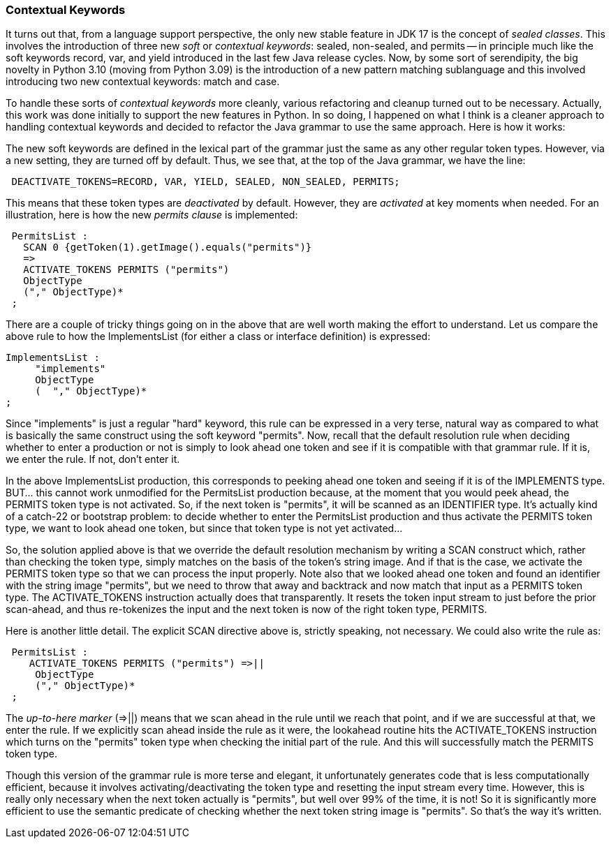 === Contextual Keywords

(((Keywords, Contextual/Soft/Restricted)))
It turns out that, from a language support perspective, the only new stable feature in JDK 17 is the concept of _sealed classes_. This involves the introduction of three new _soft_ or _contextual keywords_: sealed, non-sealed, and permits -- in principle much like the soft keywords record, var, and yield introduced in the last few Java release cycles. Now, by some sort of serendipity, the big novelty in Python 3.10 (moving from Python 3.09) is the introduction of a new pattern matching sublanguage and this involved introducing two new contextual keywords: match and case.

To handle these sorts of _contextual keywords_ more cleanly, various refactoring and cleanup turned out to be necessary. Actually, this work was done initially to support the new features in Python. In so doing, I happened on what I think is a cleaner approach to handling contextual keywords and decided to refactor the Java grammar to use the same approach. Here is how it works:

The new soft keywords are defined in the lexical part of the grammar just the same as any other regular token types. However, via a new setting, they are turned off by default. Thus, we see that, at the top of the Java grammar, we have the line:
----
 DEACTIVATE_TOKENS=RECORD, VAR, YIELD, SEALED, NON_SEALED, PERMITS;
----
This means that these token types are _deactivated_ by default. However, they are _activated_ at key moments when needed. For an illustration, here is how the new _permits clause_ is implemented:
----
 PermitsList :
   SCAN 0 {getToken(1).getImage().equals("permits")}
   =>
   ACTIVATE_TOKENS PERMITS ("permits")
   ObjectType
   ("," ObjectType)*
 ;
----

There are a couple of tricky things going on in the above that are well worth making the effort to understand. Let us compare the above rule to how the ImplementsList (for either a class or interface definition) is expressed:
----
ImplementsList :
     "implements" 
     ObjectType
     (  "," ObjectType)*
;
----

Since "implements" is just a regular "hard" keyword, this rule can be expressed in a very terse, natural way as compared to what is basically the same construct using the soft keyword "permits". Now, recall that the default resolution rule when deciding whether to enter a production or not is simply to look ahead one token and see if it is compatible with that grammar rule. If it is, we enter the rule. If not, don't enter it. 

In the above ImplementsList production, this corresponds to peeking ahead one token and seeing if it is of the IMPLEMENTS type. BUT... this cannot work unmodified for the PermitsList production because, at the moment that you would peek ahead, the PERMITS token type is not activated. So, if the next token is "permits", it will be scanned as an IDENTIFIER type. It's actually kind of a catch-22 or bootstrap problem: to decide whether to enter the PermitsList production and thus activate the PERMITS token type, we want to look ahead one token, but since that token type is not yet activated...

So, the solution applied above is that we override the default resolution mechanism by writing a SCAN construct which, rather than checking the token type, simply matches on the basis of the token's string image. And if that is the case, we activate the PERMITS token type so that we can process the input properly. Note also that we looked ahead one token and found an identifier with the string image "permits", but we need to throw that away and backtrack and now match that input as a PERMITS token type. The ACTIVATE_TOKENS instruction actually does that transparently. It resets the token input stream to just before the prior scan-ahead, and thus re-tokenizes the input and the next token is now of the right token type, PERMITS.

Here is another little detail. The explicit SCAN directive above is, strictly speaking, not necessary. We could also write the rule as:
----
 PermitsList :
    ACTIVATE_TOKENS PERMITS ("permits") =>|| 
     ObjectType
     ("," ObjectType)*
 ;
----

(((Scanning, Up-To-Here Marker))) The _up-to-here marker_ (=>||) means that we scan ahead in the rule until we reach that point, and if we are successful at that, we enter the rule. If we explicitly scan ahead inside the rule as it were, the lookahead routine hits the ACTIVATE_TOKENS instruction which turns on the "permits" token type when checking the initial part of the rule. And this will successfully match the PERMITS token type. 

Though this version of the grammar rule is more terse and elegant, it unfortunately generates code that is less computationally efficient, because it involves activating/deactivating the token type and resetting the input stream every time. However, this is really only necessary when the next token actually is "permits", but well over 99% of the time, it is not! So it is significantly more efficient to use the semantic predicate of checking whether the next token string image is "permits". So that's the way it's written.
